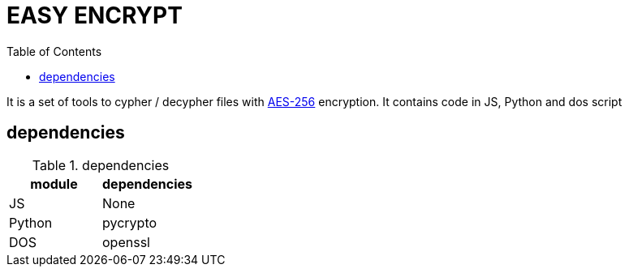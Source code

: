 # EASY ENCRYPT
:toc:

It is a set of tools to cypher / decypher files with link:https://fr.wikipedia.org/wiki/Advanced_Encryption_Standard[AES-256] encryption.
It contains code in JS, Python and dos script

## dependencies


.dependencies
|===
|module | dependencies

|JS     | None
|Python | pycrypto
|DOS    | openssl


|===
